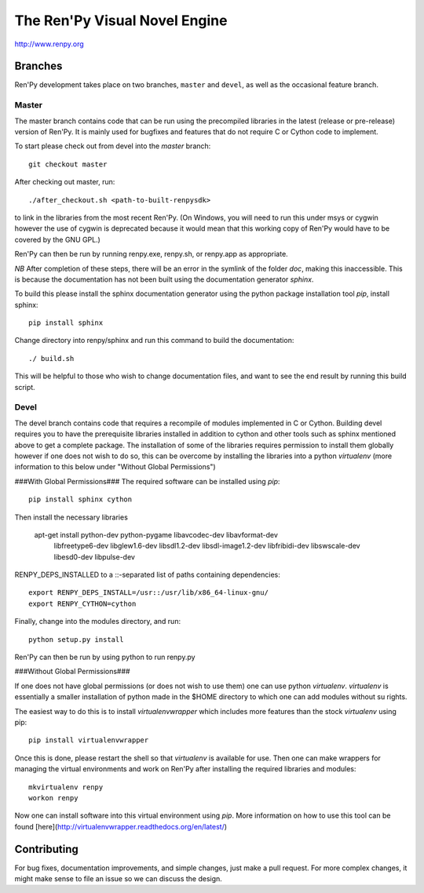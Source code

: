 ==============================
The Ren'Py Visual Novel Engine
==============================

http://www.renpy.org


Branches
========

Ren'Py development takes place on two branches, ``master`` and
``devel``, as well as the occasional feature branch.

Master
------

The master branch contains code that can be run using the precompiled libraries in
the latest (release or pre-release) version of Ren'Py. It is mainly used for
bugfixes and features that do not require C or Cython code to implement.

To start please check out from devel into the `master` branch::

    git checkout master

After checking out master, run::

    ./after_checkout.sh <path-to-built-renpysdk>

to link in the libraries from the most recent Ren'Py. (On Windows, you
will need to run this under msys or cygwin however the use of cygwin is
deprecated because it would mean that this working copy of Ren'Py would
have to be covered by the GNU GPL.)

Ren'Py can then be run by running renpy.exe, renpy.sh, or renpy.app as
appropriate.

*NB* After completion of these steps, there will be an error in the symlink 
of the folder `doc`, making this inaccessible. This is because the documentation
has not been built using the documentation generator `sphinx`.

To build this please install the sphinx documentation generator using the python
package installation tool `pip`, install sphinx::

    pip install sphinx

Change directory into renpy/sphinx and run this command to build the documentation::

    ./ build.sh
    
This will be helpful to those who wish to change documentation files, and want to 
see the end result by running this build script.

Devel
-----

The devel branch contains code that requires a recompile of modules
implemented in C or Cython. Building devel requires you to have the
prerequisite libraries installed in addition to cython and other tools 
such as sphinx mentioned above to get a complete package. The installation
of some of the libraries requires permission to install them globally
however if one does not wish to do so, this can be overcome by installing 
the libraries into a python `virtualenv` (more information to this below under "Without Global Permissions") 

###With Global Permissions###
The required software can be installed using `pip`::

    pip install sphinx cython

Then install the necessary libraries

    apt-get install python-dev python-pygame libavcodec-dev libavformat-dev \
        libfreetype6-dev libglew1.6-dev libsdl1.2-dev libsdl-image1.2-dev \
        libfribidi-dev libswscale-dev libesd0-dev libpulse-dev
    
RENPY_DEPS_INSTALLED to a \::-separated list of paths containing dependencies:: 

    export RENPY_DEPS_INSTALL=/usr::/usr/lib/x86_64-linux-gnu/
    export RENPY_CYTHON=cython
    
Finally, change into the modules directory, and run::

    python setup.py install

Ren'Py can then be run by using python to run renpy.py

###Without Global Permissions###

If one does not have global permissions (or does not wish to use them) one can use python 
`virtualenv`. `virtualenv` is essentially a smaller installation of python made in the $HOME
directory to which one can add modules without su rights.

The easiest way to do this is to install `virtualenvwrapper` which includes more features 
than the stock `virtualenv` using pip::

    pip install virtualenvwrapper
    
Once this is done, please restart the shell so that `virtualenv` is available for use. Then 
one can make wrappers for managing the virtual environments and work on Ren'Py after 
installing the required libraries and modules::

    mkvirtualenv renpy
    workon renpy
     
Now one can install software into this virtual environment using `pip`. More information on 
how to use this tool can be found [here](http://virtualenvwrapper.readthedocs.org/en/latest/) 

Contributing
============

For bug fixes, documentation improvements, and simple changes, just
make a pull request. For more complex changes, it might make sense
to file an issue so we can discuss the design.

